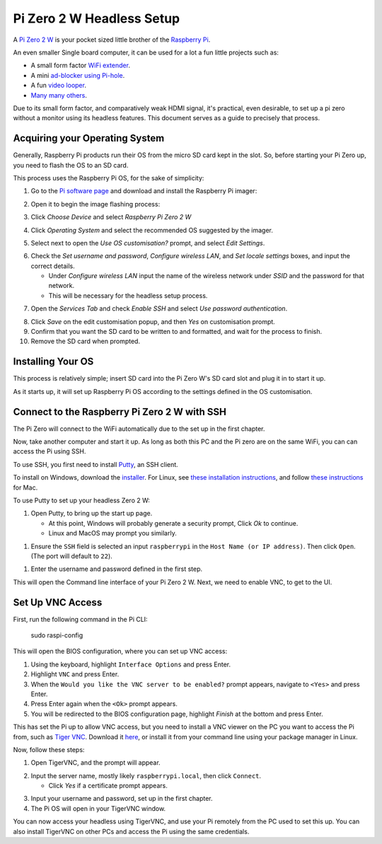 =========================
Pi Zero 2 W Headless Setup
=========================

A `Pi Zero 2 W <https://www.raspberrypi.com/products/raspberry-pi-zero-2-w/>`_ is your pocket sized little brother of the `Raspberry Pi <https://www.raspberrypi.com/>`_.

An even smaller Single board computer, it can be used for a lot a fun little projects such as:

* A  small form factor `WiFi extender <https://hackaday.io/project/171296-truly-wifi-extender>`_. 
* A mini `ad-blocker using Pi-hole <https://pi-hole.net/>`_.
* A fun `video looper <https://alexasteinbruck.medium.com/how-to-configure-your-raspberry-pi-zero-to-play-videos-in-a-loop-cheap-and-flexible-solution-for-42f7744ed5c5>`_.
* `Many many others <https://hackaday.io/projects?page=1&tag=raspberry%20pi%20zero>`_.

Due to its small form factor, and comparatively weak HDMI signal, it's practical, even desirable, to set up a pi zero without a monitor using its headless features. 
This document serves as a guide to precisely that process. 

Acquiring your Operating System
===============================

Generally, Raspberry Pi products run their OS from the micro SD card kept in the slot. 
So, before starting your Pi Zero up, you need to flash the OS to an SD card.

This process uses the Raspberry Pi OS, for the sake of simplicity:

1.  Go to the `Pi software page <https://www.raspberrypi.com/software/>`_ and download and install the Raspberry Pi imager: 

.. image:: images/pi-image-download.png

2.  Open it to begin the image flashing process:

.. image:: images/pi-imager.png

3. Click `Choose Device` and select `Raspberry Pi Zero 2 W`

.. image:: images/select-image-device.png

4. Click `Operating System` and select the recommended OS suggested by the imager.

.. image:: images/select-os-imager.png

5. Select next to open the `Use OS customisation?` prompt, and select `Edit Settings`.

.. image:: images/imager-os-customisation.png
    
6. Check the `Set username and password`, `Configure wireless LAN`, and `Set locale settings` boxes, and input the correct details.
   
   * Under `Configure wireless LAN` input the name of the wireless network under `SSID` and the password for that network.
   * This will be necessary for the headless setup process.

.. image:: images/os-edit.png 

7. Open the `Services Tab` and check `Enable SSH` and select `Use password authentication`.

.. image:: images/services-os-edit-tab.png

8. Click `Save` on the edit customisation popup, and then `Yes` on customisation prompt.

9.  Confirm that you want the SD card to be written to and formatted, and wait for the process to finish.

10.  Remove the SD card when prompted.

Installing Your OS
==================

This process is relatively simple; insert SD card into the Pi Zero W's SD card slot and plug it in to start it up. 

As it starts up, it will set up Raspberry Pi OS according to the settings defined in the OS customisation.

Connect to the Raspberry Pi Zero 2 W with SSH
=============================================

The Pi Zero will connect to the WiFi automatically due to the set up in the first chapter. 

Now, take another computer and start it up. As long as both this PC and the Pi zero are on the same WiFi, you can can access the Pi using SSH.

To use SSH, you first need to install `Putty <https://www.chiark.greenend.org.uk/~sgtatham/putty/>`_, an SSH client. 

To install on Windows, download the `installer <https://www.chiark.greenend.org.uk/~sgtatham/putty/latest.html_>`_. 
For Linux, see `these installation instructions <https://www.ssh.com/academy/ssh/putty/linux>`_, and follow `these instructions <https://www.ssh.com/academy/ssh/putty/mac>`_ for Mac.

To use Putty to set up your headless Zero 2 W: 

1. Open Putty, to bring up the start up page. 

   * At this point, Windows will probably generate a security prompt, Click `Ok` to continue.
   * Linux and MacOS may prompt you similarly.

.. image:: images/putty-open-tab.png

1. Ensure the ``SSH`` field is selected an input ``raspberrypi`` in the ``Host Name (or IP address)``. Then click ``Open``. (The port will default to ``22``).

.. image:: images/putty-open-tab.png

1. Enter the username and password defined in the first step.

.. image:: images/putty-login.png

This will open the Command line interface of your Pi Zero 2 W. Next, we need to enable VNC, to get to the UI.

Set Up VNC Access
================

First, run the following command in the Pi CLI:

   sudo raspi-config

This will open the BIOS configuration, where you can set up VNC access: 

1. Using the keyboard, highlight ``Interface Options`` and press Enter. 
2. Highlight ``VNC`` and press Enter.
3. When the ``Would you like the VNC server to be enabled?`` prompt appears, navigate to ``<Yes>`` and press Enter. 
4. Press Enter again when the ``<Ok>`` prompt appears.
5. You will be redirected to the BIOS configuration page, highlight `Finish` at the bottom and press Enter.

This has set the Pi up to allow VNC access, but you need to install a VNC viewer on the PC you want to access the Pi from, such as `Tiger VNC <https://tigervnc.org/>`_.
Download it `here <https://github.com/TigerVNC/tigervnc/releases>`_, or install it from your command line using your package manager in Linux.

Now, follow these steps:

1. Open TigerVNC, and the prompt will appear.

.. image:: images/vnc-open.png

2. Input the server name, mostly likely ``raspberrypi.local``, then click ``Connect``.

   * Click `Yes` if a certificate prompt appears.

.. image:: images/vnc-input.png

3. Input your username and password, set up in the first chapter.

4. The Pi OS will open in your TigerVNC window. 

.. image:: images/pi-os-splash.jpg

You can now access your headless using TigerVNC, and use your Pi remotely from the PC used to set this up. 
You can also install TigerVNC on other PCs and access the Pi using the same credentials.